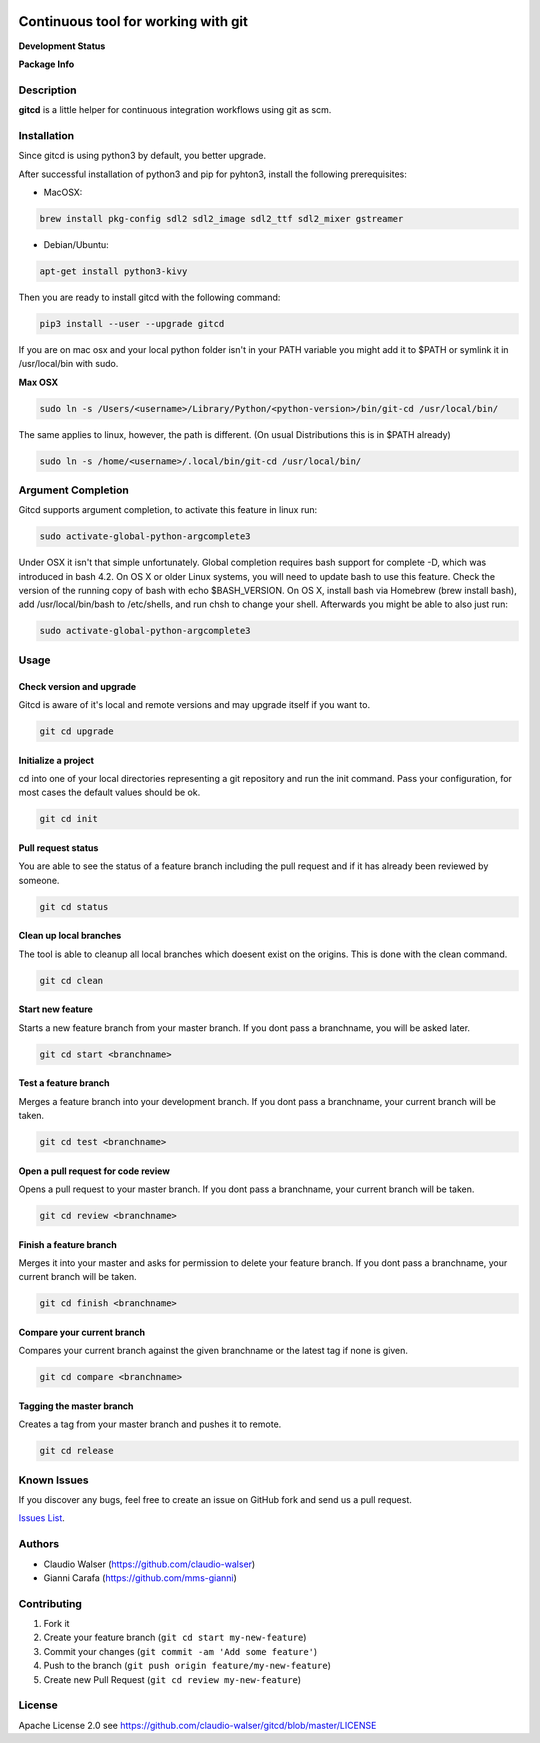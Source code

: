 .. image:: https://raw.githubusercontent.com/claudio-walser/gitcd/master/logo.svg
    :height: 150px
    :width: 150px


Continuous tool for working with git
====================================

**Development Status**

.. image:: https://img.shields.io/pypi/status/gitcd.svg
   :target: https://pypi.org/project/gitcd/

.. image:: https://travis-ci.org/claudio-walser/gitcd.svg?branch=master
    :target: https://travis-ci.org/claudio-walser/gitcd

.. image:: https://readthedocs.org/projects/gitcd/badge/?version=latest
    :target: https://gitcd.readthedocs.org/en/latest/?badge=latest

.. image:: https://img.shields.io/github/last-commit/claudio-walser/gitcd.svg
    :target: https://github.com/claudio-walser/gitcd/commits/master



**Package Info**

.. image:: https://badge.fury.io/py/gitcd.svg
    :target: https://pypi.org/project/gitcd/

.. image:: https://img.shields.io/pypi/wheel/gitcd.svg
    :target: https://pypi.org/project/gitcd/

.. image:: http://img.shields.io/badge/license-APACHE2-blue.svg
    :target: https://github.com/claudio-walser/gitcd/blob/master/LICENSE

.. image:: https://img.shields.io/pypi/pyversions/gitcd.svg
    :target: https://pypi.org/project/gitcd/


Description
-----------

**gitcd** is a little helper for continuous integration workflows using
git as scm.

Installation
------------

Since gitcd is using python3 by default, you better upgrade.

After successful installation of python3 and pip for pyhton3, install the following prerequisites:

- MacOSX:

.. code:: console

    brew install pkg-config sdl2 sdl2_image sdl2_ttf sdl2_mixer gstreamer

- Debian/Ubuntu:

.. code:: console

    apt-get install python3-kivy

Then you are ready to install gitcd with the following command:

.. code:: console

    pip3 install --user --upgrade gitcd

If you are on mac osx and your local python folder isn't in your PATH variable you might add it to $PATH or symlink it in /usr/local/bin with sudo.

**Max OSX**

.. code:: console

    sudo ln -s /Users/<username>/Library/Python/<python-version>/bin/git-cd /usr/local/bin/

The same applies to linux, however, the path is different. (On usual Distributions this is in $PATH already)

.. code:: console

    sudo ln -s /home/<username>/.local/bin/git-cd /usr/local/bin/

Argument Completion
-------------------

Gitcd supports argument completion, to activate this feature in linux run:

.. code:: console

    sudo activate-global-python-argcomplete3

Under OSX it isn't that simple unfortunately. Global completion requires bash support for complete -D, which was introduced in bash 4.2. On OS X or older Linux systems, you will need to update bash to use this feature. Check the version of the running copy of bash with echo $BASH_VERSION. On OS X, install bash via Homebrew (brew install bash), add /usr/local/bin/bash to /etc/shells, and run chsh to change your shell.
Afterwards you might be able to also just run:

.. code:: console

    sudo activate-global-python-argcomplete3

Usage
-----

Check version and upgrade
~~~~~~~~~~~~~~~~~~~~~~~~

Gitcd is aware of it's local and remote versions and may upgrade itself if you want to.

.. code:: console

    git cd upgrade


Initialize a project
~~~~~~~~~~~~~~~~~~~~

cd into one of your local directories
representing a git repository and run the init command. Pass your configuration, for most cases the default values should be ok.

.. code:: console

    git cd init


Pull request status
~~~~~~~~~~~~~~~~~~~

You are able to see the status of a feature
branch including the pull request and if it has already been reviewed by
someone.

.. code:: console

    git cd status


Clean up local branches
~~~~~~~~~~~~~~~~~~~~~~~

The tool is able to cleanup all local
branches which doesent exist on the origins. This is done with the clean command.

.. code:: console

    git cd clean


Start new feature
~~~~~~~~~~~~~~~~~

Starts a new feature branch from your master branch. If you dont pass a branchname, you will be asked later.

.. code:: console

    git cd start <branchname>


Test a feature branch
~~~~~~~~~~~~~~~~~~~~~

Merges a feature branch into your development branch. If you dont pass a branchname, your current branch will be taken.

.. code:: console

    git cd test <branchname>


Open a pull request for code review
~~~~~~~~~~~~~~~~~~~~~~~~~~~~~~~~~~~

Opens a pull request to your master branch. If you dont pass a branchname, your current branch will be taken.

.. code:: console

    git cd review <branchname>


Finish a feature branch
~~~~~~~~~~~~~~~~~~~~~~~

Merges it into your master and asks for permission to delete your
feature branch. If you dont pass a branchname, your current branch will be taken.

.. code:: console

    git cd finish <branchname>


Compare your current branch
~~~~~~~~~~~~~~~~~~~~~~~~~~~

Compares your current branch against the given branchname or the latest
tag if none is given.

.. code:: console

    git cd compare <branchname>


Tagging the master branch
~~~~~~~~~~~~~~~~~~~~~~~~~

Creates a tag from your master branch and pushes it to remote.

.. code:: console

    git cd release


Known Issues
------------

If you discover any bugs, feel free to create an issue on GitHub fork
and send us a pull request.

`Issues List`_.


Authors
-------

-  Claudio Walser (https://github.com/claudio-walser)
-  Gianni Carafa (https://github.com/mms-gianni)


Contributing
------------

1. Fork it
2. Create your feature branch (``git cd start my-new-feature``)
3. Commit your changes (``git commit -am 'Add some feature'``)
4. Push to the branch (``git push origin feature/my-new-feature``)
5. Create new Pull Request (``git cd review my-new-feature``)


License
-------

Apache License 2.0 see
https://github.com/claudio-walser/gitcd/blob/master/LICENSE

.. _Issues List: https://github.com/claudio-walser/gitcd/issues

